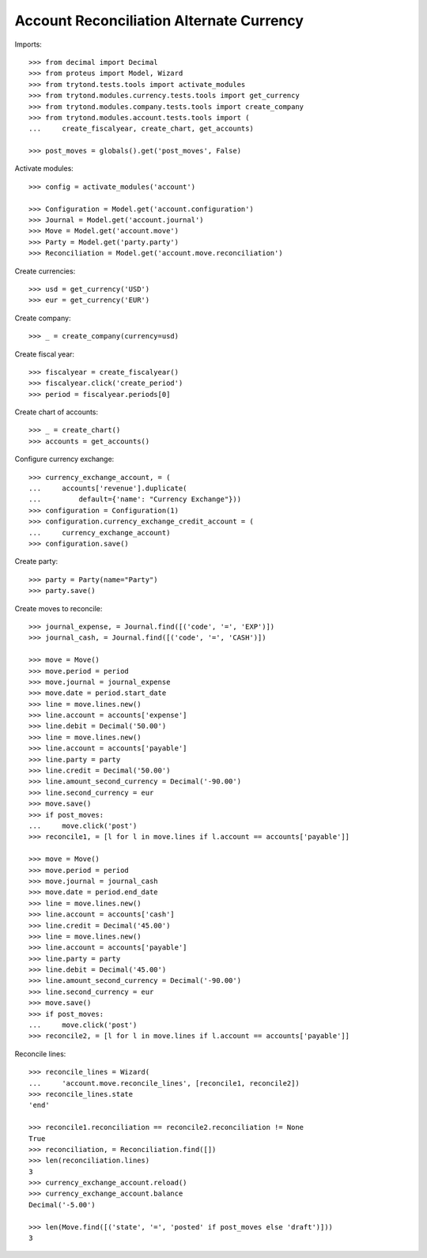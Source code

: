 =========================================
Account Reconciliation Alternate Currency
=========================================

Imports::

    >>> from decimal import Decimal
    >>> from proteus import Model, Wizard
    >>> from trytond.tests.tools import activate_modules
    >>> from trytond.modules.currency.tests.tools import get_currency
    >>> from trytond.modules.company.tests.tools import create_company
    >>> from trytond.modules.account.tests.tools import (
    ...     create_fiscalyear, create_chart, get_accounts)

    >>> post_moves = globals().get('post_moves', False)

Activate modules::

    >>> config = activate_modules('account')

    >>> Configuration = Model.get('account.configuration')
    >>> Journal = Model.get('account.journal')
    >>> Move = Model.get('account.move')
    >>> Party = Model.get('party.party')
    >>> Reconciliation = Model.get('account.move.reconciliation')

Create currencies::

    >>> usd = get_currency('USD')
    >>> eur = get_currency('EUR')

Create company::

    >>> _ = create_company(currency=usd)

Create fiscal year::

    >>> fiscalyear = create_fiscalyear()
    >>> fiscalyear.click('create_period')
    >>> period = fiscalyear.periods[0]

Create chart of accounts::

    >>> _ = create_chart()
    >>> accounts = get_accounts()

Configure currency exchange::

    >>> currency_exchange_account, = (
    ...     accounts['revenue'].duplicate(
    ...         default={'name': "Currency Exchange"}))
    >>> configuration = Configuration(1)
    >>> configuration.currency_exchange_credit_account = (
    ...     currency_exchange_account)
    >>> configuration.save()

Create party::

    >>> party = Party(name="Party")
    >>> party.save()

Create moves to reconcile::

    >>> journal_expense, = Journal.find([('code', '=', 'EXP')])
    >>> journal_cash, = Journal.find([('code', '=', 'CASH')])

    >>> move = Move()
    >>> move.period = period
    >>> move.journal = journal_expense
    >>> move.date = period.start_date
    >>> line = move.lines.new()
    >>> line.account = accounts['expense']
    >>> line.debit = Decimal('50.00')
    >>> line = move.lines.new()
    >>> line.account = accounts['payable']
    >>> line.party = party
    >>> line.credit = Decimal('50.00')
    >>> line.amount_second_currency = Decimal('-90.00')
    >>> line.second_currency = eur
    >>> move.save()
    >>> if post_moves:
    ...     move.click('post')
    >>> reconcile1, = [l for l in move.lines if l.account == accounts['payable']]

    >>> move = Move()
    >>> move.period = period
    >>> move.journal = journal_cash
    >>> move.date = period.end_date
    >>> line = move.lines.new()
    >>> line.account = accounts['cash']
    >>> line.credit = Decimal('45.00')
    >>> line = move.lines.new()
    >>> line.account = accounts['payable']
    >>> line.party = party
    >>> line.debit = Decimal('45.00')
    >>> line.amount_second_currency = Decimal('-90.00')
    >>> line.second_currency = eur
    >>> move.save()
    >>> if post_moves:
    ...     move.click('post')
    >>> reconcile2, = [l for l in move.lines if l.account == accounts['payable']]

Reconcile lines::

    >>> reconcile_lines = Wizard(
    ...     'account.move.reconcile_lines', [reconcile1, reconcile2])
    >>> reconcile_lines.state
    'end'

    >>> reconcile1.reconciliation == reconcile2.reconciliation != None
    True
    >>> reconciliation, = Reconciliation.find([])
    >>> len(reconciliation.lines)
    3
    >>> currency_exchange_account.reload()
    >>> currency_exchange_account.balance
    Decimal('-5.00')

    >>> len(Move.find([('state', '=', 'posted' if post_moves else 'draft')]))
    3

